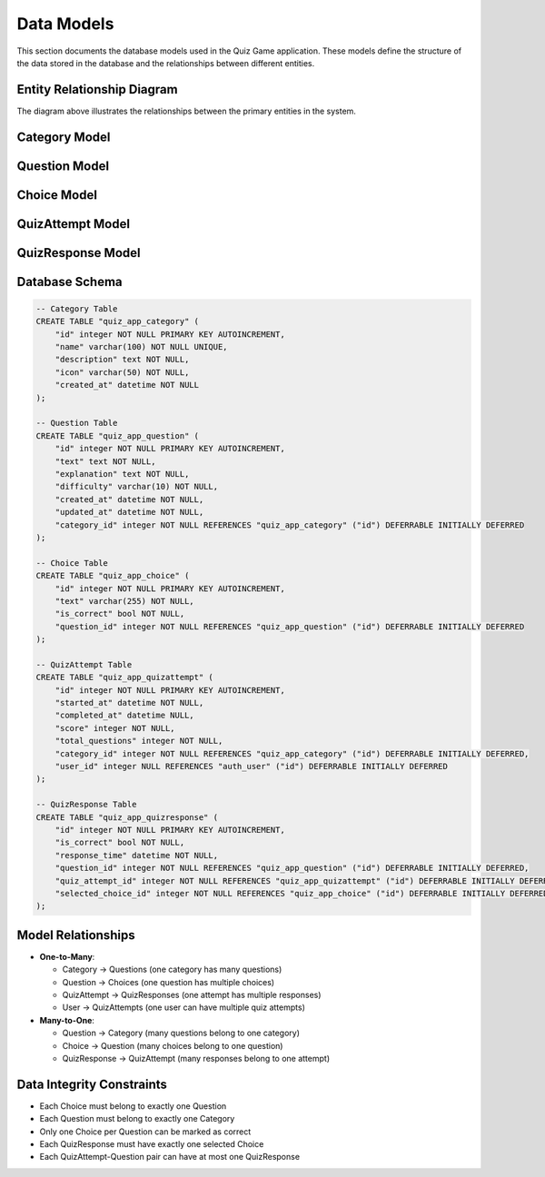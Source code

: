Data Models
===========

This section documents the database models used in the Quiz Game application.
These models define the structure of the data stored in the database and the
relationships between different entities.

Entity Relationship Diagram
--------------------------

.. image:: _static/erd_diagram.png
   :alt: Entity Relationship Diagram
   :align: center
   :width: 600px

The diagram above illustrates the relationships between the primary entities in the system.

Category Model
-------------

.. py:class:: Category

   Represents a topic or subject area for quizzes.
   
   Categories organize questions into logical groups, allowing users to select
   quizzes by topics that interest them.

   .. py:attribute:: name
      :type: CharField
      
      The name of the category (e.g., "Science", "History", "Sports").
      Must be unique.

   .. py:attribute:: description
      :type: TextField
      
      A detailed description of the category.
      Optional field.

   .. py:attribute:: icon
      :type: CharField
      
      CSS class for the category icon (e.g., 'fa-science', 'fa-history').
      Used for visual representation in the UI.

   .. py:attribute:: created_at
      :type: DateTimeField
      
      When the category was created.
      Automatically set when a new category is created.

   .. py:method:: question_count()
      :return: int
      
      Returns the number of questions in this category.

Question Model
-------------

.. py:class:: Question

   Represents a quiz question.
   
   Each question belongs to a category and has multiple choice answers,
   with one choice marked as correct.

   .. py:attribute:: category
      :type: ForeignKey to Category
      
      The category this question belongs to.

   .. py:attribute:: text
      :type: TextField
      
      The actual question text.

   .. py:attribute:: explanation
      :type: TextField
      
      Explanation of the correct answer, shown after answering.
      Optional field.

   .. py:attribute:: difficulty
      :type: CharField
      
      The difficulty level of the question.
      Choices: 'easy', 'medium', 'hard'.
      Default: 'medium'.

   .. py:attribute:: created_at
      :type: DateTimeField
      
      When the question was created.

   .. py:attribute:: updated_at
      :type: DateTimeField
      
      When the question was last updated.

   .. py:method:: correct_choice()
      :return: Choice or None
      
      Returns the correct choice for this question.

Choice Model
-----------

.. py:class:: Choice

   Represents a possible answer for a quiz question.
   
   Each Choice is linked to a Question, and one Choice per Question
   should be marked as correct.

   .. py:attribute:: question
      :type: ForeignKey to Question
      
      The question this choice belongs to.

   .. py:attribute:: text
      :type: CharField
      
      The text of this answer choice.

   .. py:attribute:: is_correct
      :type: BooleanField
      
      Whether this choice is the correct answer.
      Default: False.

   .. py:method:: save(*args, **kwargs)
      
      Override of the save method to ensure only one choice
      per question is marked as correct.

QuizAttempt Model
---------------

.. py:class:: QuizAttempt

   Represents a user's attempt at a quiz.
   
   Records metadata about the quiz attempt, including when it was started,
   completed, which category was selected, and the overall score.

   .. py:attribute:: user
      :type: ForeignKey to User
      
      The user who took the quiz.
      Can be null for anonymous users.

   .. py:attribute:: category
      :type: ForeignKey to Category
      
      The category of questions in this quiz.

   .. py:attribute:: started_at
      :type: DateTimeField
      
      When the quiz attempt was started.
      Default: current time.

   .. py:attribute:: completed_at
      :type: DateTimeField
      
      When the quiz attempt was completed.
      Null if the quiz is not yet complete.

   .. py:attribute:: score
      :type: IntegerField
      
      The total score achieved.
      Default: 0.

   .. py:attribute:: total_questions
      :type: IntegerField
      
      The total number of questions in the quiz.
      Default: 0.

   .. py:method:: is_complete()
      :return: bool
      
      Returns whether the quiz attempt has been completed.

   .. py:method:: calculate_score()
      :return: int
      
      Calculates and updates the score based on correct responses.

   .. py:method:: score_percentage()
      :return: float
      
      Returns the score as a percentage (0-100).

QuizResponse Model
----------------

.. py:class:: QuizResponse

   Represents a user's response to a single question within a quiz attempt.
   
   Tracks which question was asked, which choice was selected, and whether
   the answer was correct.

   .. py:attribute:: quiz_attempt
      :type: ForeignKey to QuizAttempt
      
      The quiz attempt this response belongs to.

   .. py:attribute:: question
      :type: ForeignKey to Question
      
      The question that was answered.

   .. py:attribute:: selected_choice
      :type: ForeignKey to Choice
      
      The choice that was selected by the user.

   .. py:attribute:: is_correct
      :type: BooleanField
      
      Whether this response was correct.
      Default: False.

   .. py:attribute:: response_time
      :type: DateTimeField
      
      When this question was answered.
      Auto-set when the response is created.

   .. py:method:: save(*args, **kwargs)
      
      Override of the save method to automatically set is_correct
      based on whether the selected choice is correct.

Database Schema
--------------

.. code-block:: sql

   -- Category Table
   CREATE TABLE "quiz_app_category" (
       "id" integer NOT NULL PRIMARY KEY AUTOINCREMENT,
       "name" varchar(100) NOT NULL UNIQUE,
       "description" text NOT NULL,
       "icon" varchar(50) NOT NULL,
       "created_at" datetime NOT NULL
   );
   
   -- Question Table
   CREATE TABLE "quiz_app_question" (
       "id" integer NOT NULL PRIMARY KEY AUTOINCREMENT,
       "text" text NOT NULL,
       "explanation" text NOT NULL,
       "difficulty" varchar(10) NOT NULL,
       "created_at" datetime NOT NULL,
       "updated_at" datetime NOT NULL,
       "category_id" integer NOT NULL REFERENCES "quiz_app_category" ("id") DEFERRABLE INITIALLY DEFERRED
   );
   
   -- Choice Table
   CREATE TABLE "quiz_app_choice" (
       "id" integer NOT NULL PRIMARY KEY AUTOINCREMENT,
       "text" varchar(255) NOT NULL,
       "is_correct" bool NOT NULL,
       "question_id" integer NOT NULL REFERENCES "quiz_app_question" ("id") DEFERRABLE INITIALLY DEFERRED
   );
   
   -- QuizAttempt Table
   CREATE TABLE "quiz_app_quizattempt" (
       "id" integer NOT NULL PRIMARY KEY AUTOINCREMENT,
       "started_at" datetime NOT NULL,
       "completed_at" datetime NULL,
       "score" integer NOT NULL,
       "total_questions" integer NOT NULL,
       "category_id" integer NOT NULL REFERENCES "quiz_app_category" ("id") DEFERRABLE INITIALLY DEFERRED,
       "user_id" integer NULL REFERENCES "auth_user" ("id") DEFERRABLE INITIALLY DEFERRED
   );
   
   -- QuizResponse Table
   CREATE TABLE "quiz_app_quizresponse" (
       "id" integer NOT NULL PRIMARY KEY AUTOINCREMENT,
       "is_correct" bool NOT NULL,
       "response_time" datetime NOT NULL,
       "question_id" integer NOT NULL REFERENCES "quiz_app_question" ("id") DEFERRABLE INITIALLY DEFERRED,
       "quiz_attempt_id" integer NOT NULL REFERENCES "quiz_app_quizattempt" ("id") DEFERRABLE INITIALLY DEFERRED,
       "selected_choice_id" integer NOT NULL REFERENCES "quiz_app_choice" ("id") DEFERRABLE INITIALLY DEFERRED
   );

Model Relationships
-----------------

* **One-to-Many**:
  
  * Category → Questions (one category has many questions)
  * Question → Choices (one question has multiple choices)
  * QuizAttempt → QuizResponses (one attempt has multiple responses)
  * User → QuizAttempts (one user can have multiple quiz attempts)

* **Many-to-One**:
  
  * Question → Category (many questions belong to one category)
  * Choice → Question (many choices belong to one question)
  * QuizResponse → QuizAttempt (many responses belong to one attempt)

Data Integrity Constraints
------------------------

* Each Choice must belong to exactly one Question
* Each Question must belong to exactly one Category
* Only one Choice per Question can be marked as correct
* Each QuizResponse must have exactly one selected Choice
* Each QuizAttempt-Question pair can have at most one QuizResponse 